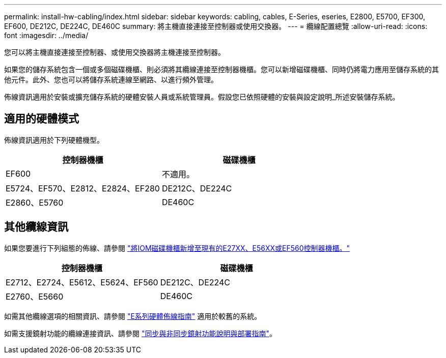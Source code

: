 ---
permalink: install-hw-cabling/index.html 
sidebar: sidebar 
keywords: cabling, cables, E-Series, eseries, E2800, E5700, EF300, EF600, DE212C, DE224C, DE460C 
summary: 將主機直接連接至控制器或使用交換器。 
---
= 纜線配置總覽
:allow-uri-read: 
:icons: font
:imagesdir: ../media/


[role="lead"]
您可以將主機直接連接至控制器、或使用交換器將主機連接至控制器。

如果您的儲存系統包含一個或多個磁碟機櫃、則必須將其纜線連接至控制器機櫃。您可以新增磁碟機櫃、同時仍將電力應用至儲存系統的其他元件。此外、您也可以將儲存系統連線至網路、以進行頻外管理。

佈線資訊適用於安裝或擴充儲存系統的硬體安裝人員或系統管理員。假設您已依照硬體的安裝與設定說明_所述安裝儲存系統。



== 適用的硬體模式

佈線資訊適用於下列硬體機型。

|===
| *控制器機櫃* | *磁碟機櫃* 


 a| 
EF600
 a| 
不適用。



 a| 
E5724、EF570、E2812、E2824、EF280
 a| 
DE212C、DE224C



 a| 
E2860、E5760
 a| 
DE460C

|===


== 其他纜線資訊

如果您要進行下列組態的佈線、請參閱 https://mysupport.netapp.com/ecm/ecm_download_file/ECMLP2859057["將IOM磁碟機櫃新增至現有的E27XX、E56XX或EF560控制器機櫃。"^]

|===
| *控制器機櫃* | *磁碟機櫃* 


 a| 
E2712、E2724、E5612、E5624、EF560
 a| 
DE212C、DE224C



 a| 
E2760、E5660
 a| 
DE460C

|===
如需其他纜線選項的相關資訊、請參閱 https://mysupport.netapp.com/ecm/ecm_download_file/ECMLP2773533["E系列硬體佈線指南"^] 適用於較舊的系統。

如需支援鏡射功能的纜線連接資訊、請參閱 https://www.netapp.com/us/media/tr-4656.pdf["同步與非同步鏡射功能說明與部署指南"^]。
